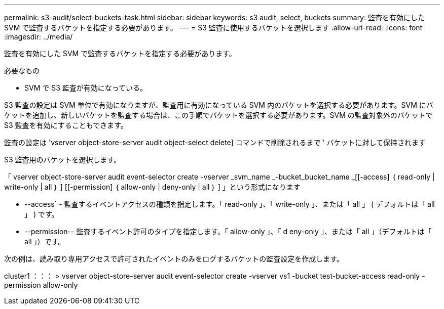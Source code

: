 ---
permalink: s3-audit/select-buckets-task.html 
sidebar: sidebar 
keywords: s3 audit, select, buckets 
summary: 監査を有効にした SVM で監査するバケットを指定する必要があります。 
---
= S3 監査に使用するバケットを選択します
:allow-uri-read: 
:icons: font
:imagesdir: ../media/


[role="lead"]
監査を有効にした SVM で監査するバケットを指定する必要があります。

.必要なもの
* SVM で S3 監査が有効になっている。


S3 監査の設定は SVM 単位で有効になりますが、監査用に有効になっている SVM 内のバケットを選択する必要があります。SVM にバケットを追加し、新しいバケットを監査する場合は、この手順でバケットを選択する必要があります。SVM の監査対象外のバケットで S3 監査を有効にすることもできます。

監査の設定は 'vserver object-store-server audit object-select delete] コマンドで削除されるまで ' バケットに対して保持されます

S3 監査用のバケットを選択します。

「 vserver object-store-server audit event-selector create -vserver _svm_name _-bucket_bucket_name _[[-access] ｛ read-only | write-only | all ｝ ] [[-permission] ｛ allow-only | deny-only | all ｝ ] 」という形式になります

* --access` - 監査するイベントアクセスの種類を指定します。「 read-only 」、「 write-only 」、または「 all 」 ( デフォルトは「 all 」 ) です。
* --permission-- 監査するイベント許可のタイプを指定します。「 allow-only 」、「 d eny-only 」、または「 all 」（デフォルトは「 all 」）です。


次の例は、読み取り専用アクセスで許可されたイベントのみをログするバケットの監査設定を作成します。

cluster1 ：：： > vserver object-store-server audit event-selector create -vserver vs1 -bucket test-bucket-access read-only -permission allow-only
